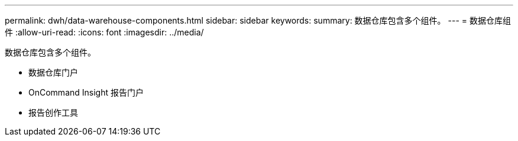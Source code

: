 ---
permalink: dwh/data-warehouse-components.html 
sidebar: sidebar 
keywords:  
summary: 数据仓库包含多个组件。 
---
= 数据仓库组件
:allow-uri-read: 
:icons: font
:imagesdir: ../media/


[role="lead"]
数据仓库包含多个组件。

* 数据仓库门户
* OnCommand Insight 报告门户
* 报告创作工具

